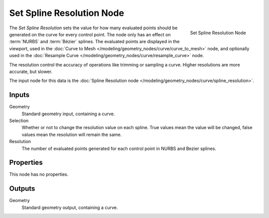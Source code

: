 .. index:: Geometry Nodes; Set Spline Resolution
.. _bpy.types.GeometryNodeSetSplineResolution:

**************************
Set Spline Resolution Node
**************************

.. figure:: /images/modeling_geometry-nodes_curve_set-spline-resolution_node.png
   :align: right

   Set Spline Resolution Node

The *Set Spline Resolution* sets the value for how many evaluated points should be generated on the curve for
every control point. The node only has an effect on :term:`NURBS` and :term:`Bézier` splines. The evaluated points
are displayed in the viewport, used in the :doc:`Curve to Mesh </modeling/geometry_nodes/curve/curve_to_mesh>` node,
and optionally used in the :doc:`Resample Curve </modeling/geometry_nodes/curve/resample_curve>` node.

The resolution control the accuracy of operations like trimming or sampling a curve. 
Higher resolutions are more accurate, but slower.

The input node for this data is the :doc:`Spline Resolution node </modeling/geometry_nodes/curve/spline_resolution>`.


Inputs
======

Geometry
   Standard geometry input, containing a curve.

Selection
   Whether or not to change the resolution value on each spline. True values mean the value will be changed,
   false values mean the resolution will remain the same.

Resolution
   The number of evaluated points generated for each control point in NURBS and Bezier splines.

Properties
==========

This node has no properties.

Outputs
=======

Geometry
   Standard geometry output, containing a curve.
